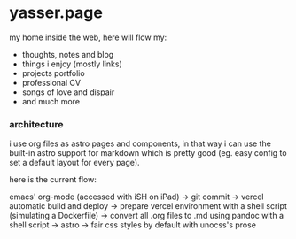 * yasser.page

my home inside the web, here will flow my:

- thoughts, notes and blog
- things i enjoy (mostly links)
- projects portfolio
- professional CV
- songs of love and dispair
- and much more

*** architecture

i use org files as astro pages and components, in that way i can use the built-in astro support for markdown which is pretty good (eg. easy config to set a default layout for every page).

here is the current flow:

emacs' org-mode (accessed with iSH on iPad) →
git commit →
vercel automatic build and deploy →
prepare vercel environment with a shell script (simulating a Dockerfile) →
convert all .org files to .md using pandoc with a shell script →
astro →
fair css styles by default with unocss's prose
